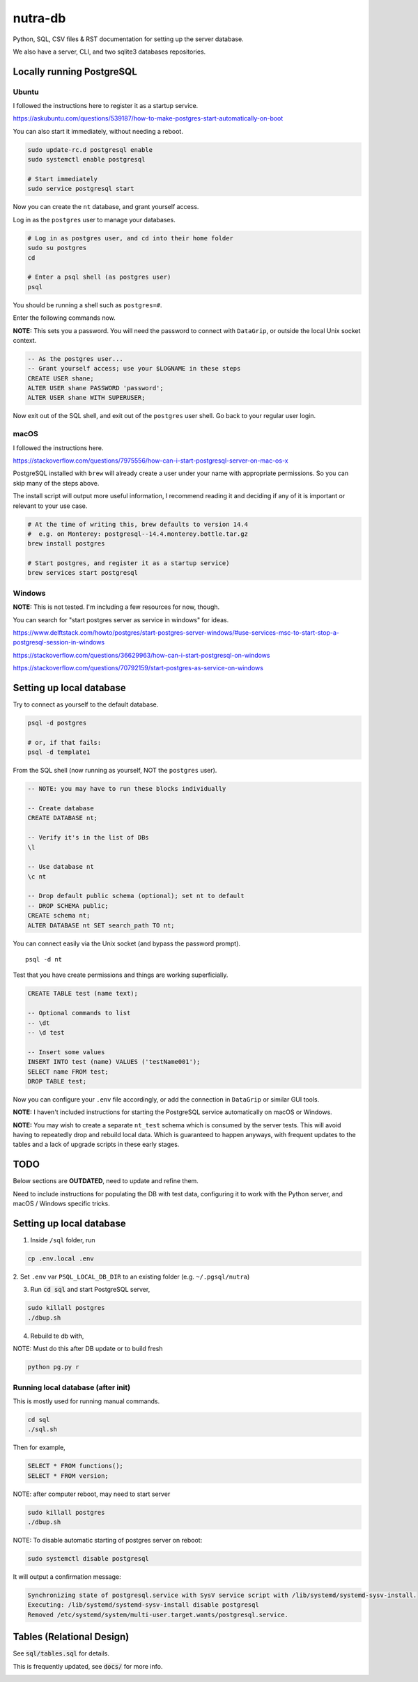 **********
 nutra-db
**********

.. image:: https://api.travis-ci.com/gamesguru/ntdb.svg?branch=master
    :target: https://travis-ci.com/gamesguru/ntdb

Python, SQL, CSV files & RST documentation for setting up the server database.

We also have a server, CLI, and two sqlite3 databases repositories.

Locally running PostgreSQL
##########################

Ubuntu
======

I followed the instructions here to register it as a startup service.

https://askubuntu.com/questions/539187/how-to-make-postgres-start-automatically-on-boot

You can also start it immediately, without needing a reboot.

.. code-block:: bash

    sudo update-rc.d postgresql enable
    sudo systemctl enable postgresql

    # Start immediately
    sudo service postgresql start

Now you can create the ``nt`` database, and grant yourself access.

Log in as the ``postgres`` user to manage your databases.

.. code-block:: bash

    # Log in as postgres user, and cd into their home folder
    sudo su postgres
    cd

    # Enter a psql shell (as postgres user)
    psql

You should be running a shell such as ``postgres=#``.

Enter the following commands now.

**NOTE:** This sets you a password. You will need the password to connect
with ``DataGrip``, or outside the local Unix socket context.

.. code-block:: sql

    -- As the postgres user...
    -- Grant yourself access; use your $LOGNAME in these steps
    CREATE USER shane;
    ALTER USER shane PASSWORD 'password';
    ALTER USER shane WITH SUPERUSER;

Now exit out of the SQL shell, and exit out of the ``postgres`` user shell.
Go back to your regular user login.

macOS
=====

I followed the instructions here.

https://stackoverflow.com/questions/7975556/how-can-i-start-postgresql-server-on-mac-os-x

PostgreSQL installed with ``brew`` will already create a user under your name
with appropriate permissions. So you can skip many of the steps above.

The install script will output more useful information, I recommend reading it
and deciding if any of it is important or relevant to your use case.

.. code-block:: bash

    # At the time of writing this, brew defaults to version 14.4
    #  e.g. on Monterey: postgresql--14.4.monterey.bottle.tar.gz
    brew install postgres

    # Start postgres, and register it as a startup service)
    brew services start postgresql

Windows
=======

**NOTE:** This is not tested. I'm including a few resources for now, though.

You can search for "start postgres server as service in windows" for ideas.

https://www.delftstack.com/howto/postgres/start-postgres-server-windows/#use-services-msc-to-start-stop-a-postgresql-session-in-windows

https://stackoverflow.com/questions/36629963/how-can-i-start-postgresql-on-windows

https://stackoverflow.com/questions/70792159/start-postgres-as-service-on-windows

Setting up local database
#########################

Try to connect as yourself to the default database.

.. code-block:: bash

    psql -d postgres

    # or, if that fails:
    psql -d template1

From the SQL shell (now running as yourself, NOT the ``postgres`` user).

.. code-block:: sql

    -- NOTE: you may have to run these blocks individually

    -- Create database
    CREATE DATABASE nt;

    -- Verify it's in the list of DBs
    \l

    -- Use database nt
    \c nt

    -- Drop default public schema (optional); set nt to default
    -- DROP SCHEMA public;
    CREATE schema nt;
    ALTER DATABASE nt SET search_path TO nt;

You can connect easily via the Unix socket (and bypass the password prompt).

::

    psql -d nt

Test that you have create permissions and things are working superficially.

.. code-block:: sql

    CREATE TABLE test (name text);

    -- Optional commands to list
    -- \dt
    -- \d test

    -- Insert some values
    INSERT INTO test (name) VALUES ('testName001');
    SELECT name FROM test;
    DROP TABLE test;

Now you can configure your ``.env`` file accordingly, or add the connection
in ``DataGrip`` or similar GUI tools.

**NOTE:** I haven't included instructions for starting the PostgreSQL service
automatically on macOS or Windows.

**NOTE:** You may wish to create a separate ``nt_test`` schema which is
consumed by the server tests.
This will avoid having to repeatedly drop and rebuild local data.
Which is guaranteed to happen anyways, with frequent updates to the tables
and a lack of upgrade scripts in these early stages.

TODO
####

Below sections are **OUTDATED**, need to update and refine them.

Need to include instructions for populating the DB with test data, configuring
it to work with the Python server, and macOS / Windows specific tricks.

Setting up local database
#########################

1. Inside ``/sql`` folder, run

.. code-block:: bash

    cp .env.local .env

2. Set ``.env`` var ``PSQL_LOCAL_DB_DIR`` to an existing folder
(e.g. ``~/.pgsql/nutra``)

3. Run :code:`cd sql` and start PostgreSQL server,

.. code-block:: bash

    sudo killall postgres
    ./dbup.sh

4. Rebuild te db with,

NOTE: Must do this after DB update or to build fresh

.. code-block:: bash

    python pg.py r

Running local database (after init)
===================================

This is mostly used for running manual commands.

.. code-block:: bash

    cd sql
    ./sql.sh

Then for example,

.. code-block:: sql

    SELECT * FROM functions();
    SELECT * FROM version;

NOTE: after computer reboot, may need to start server

.. code-block:: bash

    sudo killall postgres
    ./dbup.sh

NOTE: To disable automatic starting of postgres server on reboot:

.. code-block:: bash

    sudo systemctl disable postgresql

It will output a confirmation message:

.. code-block:: bash

    Synchronizing state of postgresql.service with SysV service script with /lib/systemd/systemd-sysv-install.
    Executing: /lib/systemd/systemd-sysv-install disable postgresql
    Removed /etc/systemd/system/multi-user.target.wants/postgresql.service.


Tables (Relational Design)
##########################

See :code:`sql/tables.sql` for details.

This is frequently updated, see :code:`docs/` for more info.

.. image:: docs/nutra.svg
